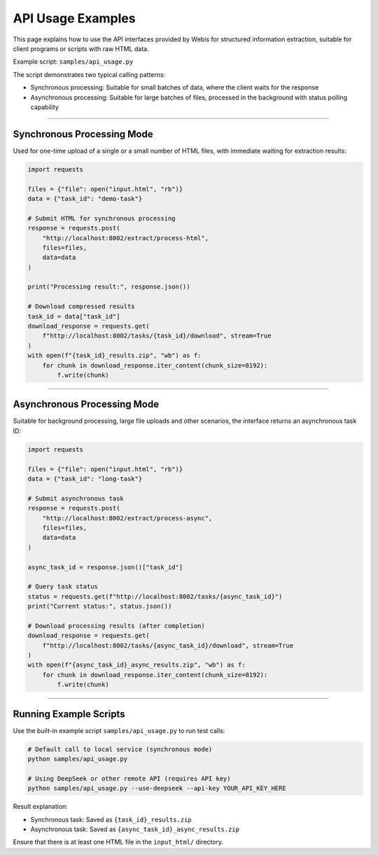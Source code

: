 API Usage Examples
====================

This page explains how to use the API interfaces provided by Webis for structured information extraction, suitable for client programs or scripts with raw HTML data.

Example script: ``samples/api_usage.py``

The script demonstrates two typical calling patterns:

- Synchronous processing: Suitable for small batches of data, where the client waits for the response
- Asynchronous processing: Suitable for large batches of files, processed in the background with status polling capability

-----------------------------

Synchronous Processing Mode
-----------------------------

Used for one-time upload of a single or a small number of HTML files, with immediate waiting for extraction results:

.. code-block:: python

   import requests

   files = {"file": open("input.html", "rb")}
   data = {"task_id": "demo-task"}

   # Submit HTML for synchronous processing
   response = requests.post(
       "http://localhost:8002/extract/process-html",
       files=files,
       data=data
   )

   print("Processing result:", response.json())

   # Download compressed results
   task_id = data["task_id"]
   download_response = requests.get(
       f"http://localhost:8002/tasks/{task_id}/download", stream=True
   )
   with open(f"{task_id}_results.zip", "wb") as f:
       for chunk in download_response.iter_content(chunk_size=8192):
           f.write(chunk)

-----------------------------

Asynchronous Processing Mode
-----------------------------

Suitable for background processing, large file uploads and other scenarios, the interface returns an asynchronous task ID:

.. code-block:: python

   import requests

   files = {"file": open("input.html", "rb")}
   data = {"task_id": "long-task"}

   # Submit asynchronous task
   response = requests.post(
       "http://localhost:8002/extract/process-async",
       files=files,
       data=data
   )

   async_task_id = response.json()["task_id"]

   # Query task status
   status = requests.get(f"http://localhost:8002/tasks/{async_task_id}")
   print("Current status:", status.json())

   # Download processing results (after completion)
   download_response = requests.get(
       f"http://localhost:8002/tasks/{async_task_id}/download", stream=True
   )
   with open(f"{async_task_id}_async_results.zip", "wb") as f:
       for chunk in download_response.iter_content(chunk_size=8192):
           f.write(chunk)

-----------------------------

Running Example Scripts
-----------------------------

Use the built-in example script ``samples/api_usage.py`` to run test calls:

.. code-block:: bash

   # Default call to local service (synchronous mode)
   python samples/api_usage.py

   # Using DeepSeek or other remote API (requires API key)
   python samples/api_usage.py --use-deepseek --api-key YOUR_API_KEY_HERE

Result explanation:

- Synchronous task: Saved as ``{task_id}_results.zip``
- Asynchronous task: Saved as ``{async_task_id}_async_results.zip``

Ensure that there is at least one HTML file in the ``input_html/`` directory.
